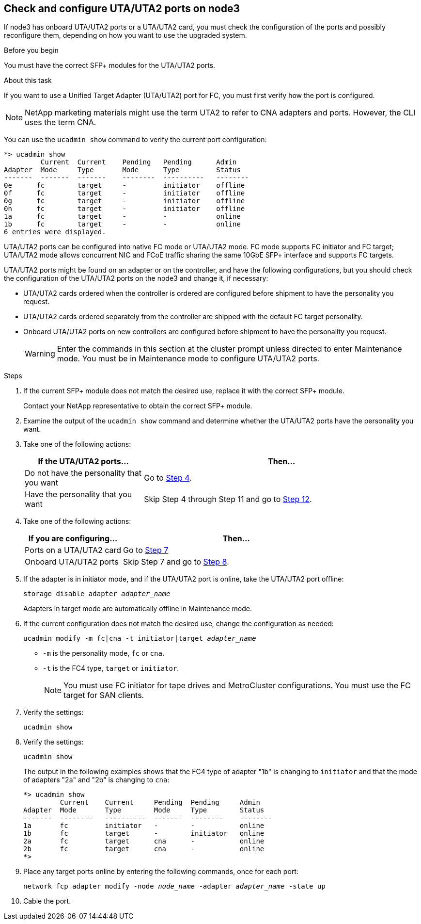 == Check and configure UTA/UTA2 ports on node3

If node3 has onboard UTA/UTA2 ports or a UTA/UTA2 card, you must check the configuration of the ports and possibly reconfigure them, depending on how you want to use the upgraded system.

.Before you begin

You must have the correct SFP+ modules for the UTA/UTA2 ports.

.About this task

If you want to use a Unified Target Adapter (UTA/UTA2) port for FC, you must first verify how the port is configured.

NOTE: NetApp marketing materials might use the term UTA2 to refer to CNA adapters and ports. However, the CLI uses the term CNA.

You can use the `ucadmin show` command to verify the current port configuration:

....
*> ucadmin show
         Current  Current    Pending   Pending      Admin
Adapter  Mode     Type       Mode      Type         Status
-------  -------  -------    --------  ----------   --------
0e      fc        target     -         initiator    offline
0f      fc        target     -         initiator    offline
0g      fc        target     -         initiator    offline
0h      fc        target     -         initiator    offline
1a      fc        target     -         -            online
1b      fc        target     -         -            online
6 entries were displayed.
....

UTA/UTA2 ports can be configured into native FC mode or UTA/UTA2 mode. FC mode supports FC initiator and FC target; UTA/UTA2 mode allows concurrent NIC and FCoE traffic sharing the same 10GbE SFP+ interface and supports FC targets.

UTA/UTA2 ports might be found on an adapter or on the controller, and have the following configurations, but you should check the configuration of the UTA/UTA2 ports on the node3 and change it, if necessary:

* UTA/UTA2 cards ordered when the controller is ordered are configured before shipment to have the personality you request.
* UTA/UTA2 cards ordered separately from the controller are shipped with the default FC target personality.
* Onboard UTA/UTA2 ports on new controllers are configured before shipment to have the personality you request.
+
WARNING: Enter the commands in this section at the cluster prompt unless directed to enter Maintenance mode. You must be in Maintenance mode to configure UTA/UTA2 ports.

.Steps

. If the current SFP+ module does not match the desired use, replace it with the correct SFP+ module.
+
Contact your NetApp representative to obtain the correct SFP+ module.

. Examine the output of the `ucadmin show` command and determine whether the UTA/UTA2 ports have the personality you want.

. Take one of the following actions:
+
[cols=2*,options="header",cols="30,70"]
|===
|If the UTA/UTA2 ports... |Then…

|Do not have the personality that you want
|Go to <<auto_check3_step4,Step 4>>.

|Have the personality that you want
|Skip Step 4 through Step 11 and go to <<auto_check3_step12,Step 12>>.
|===

. [[auto_check3_step4]]Take one of the following actions:
+
[cols=2*,options="header",cols="30,70"]
|===
|If you are configuring... |Then…

|Ports on a UTA/UTA2 card
|Go to <<auto_check3_step7,Step 7>>
|Onboard UTA/UTA2 ports
|Skip Step 7 and go to <<auto_check3_step8,Step 8>>.
|===

. If the adapter is in initiator mode, and if the UTA/UTA2 port is online, take the UTA/UTA2 port offline:
+
`storage disable adapter _adapter_name_`
+
Adapters in target mode are automatically offline in Maintenance mode.

. [[auto_check3_step6]]If the current configuration does not match the desired use, change the configuration as needed:
+
`ucadmin modify -m fc|cna -t initiator|target _adapter_name_`
+
** `-m` is the personality mode, `fc` or `cna`.
** `-t` is the FC4 type, `target` or `initiator`.
+
NOTE: You must use FC initiator for tape drives and MetroCluster configurations. You must use the FC target for SAN clients.

. [[auto_check3_step7]]Verify the settings:
+
`ucadmin show`

. Verify the settings:
+
`ucadmin show`
+
The output in the following examples shows that the FC4 type of adapter "1b" is changing to `initiator` and that the mode of adapters "2a" and "2b" is changing to `cna`:
+
....
*> ucadmin show
         Current    Current     Pending  Pending     Admin
Adapter  Mode       Type        Mode     Type        Status
-------  --------   ----------  -------  --------    --------
1a       fc         initiator   -        -           online
1b       fc         target      -        initiator   online
2a       fc         target      cna      -           online
2b       fc         target      cna      -           online
*>
....

. Place any target ports online by entering the following commands, once for each port:
+
`network fcp adapter modify -node _node_name_ -adapter _adapter_name_ -state up`

. [[step10]]Cable the port.
